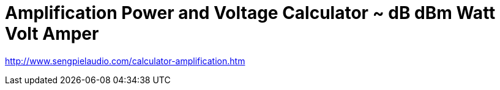 = Amplification Power and Voltage Calculator ~ dB dBm Watt Volt Amper

http://www.sengpielaudio.com/calculator-amplification.htm

